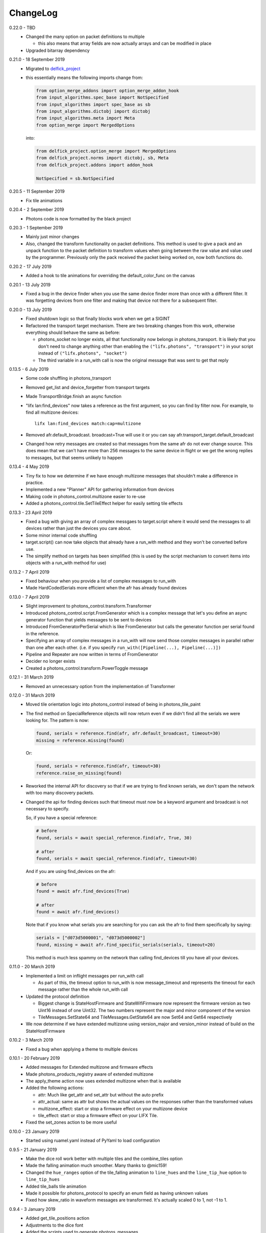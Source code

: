 .. _changelog:

ChangeLog
=========

0.22.0 - TBD
   * Changed the many option on packet definitions to multiple

     * this also means that array fields are now actually arrays and can be
       modified in place
   * Upgraded bitarray dependency

0.21.0 - 18 September 2019
   * Migrated to `delfick_project <https://delfick-project.readthedocs.io/>`_
   * this essentially means the following imports change from:

     .. code-block:: python

         from option_merge_addons import option_merge_addon_hook
         from input_algorithms.spec_base import NotSpecified
         from input_algorithms import spec_base as sb
         from input_algorithms.dictobj import dictobj
         from input_algorithms.meta import Meta
         from option_merge import MergedOptions

     into:

     .. code-block:: python

        from delfick_project.option_merge import MergedOptions
        from delfick_project.norms import dictobj, sb, Meta
        from delfick_project.addons import addon_hook

        NotSpecified = sb.NotSpecified

0.20.5 - 11 September 2019
   * Fix tile animations

0.20.4 - 2 September 2019
   * Photons code is now formatted by the black project

0.20.3 - 1 September 2019
   * Mainly just minor changes
   * Also, changed the transform functionality on packet definitions. This method
     is used to give a pack and an unpack function to the packet definition to
     transform values when going between the raw value and value used by the
     programmer. Previously only the pack received the packet being worked on,
     now both functions do.

0.20.2 - 17 July 2019
   * Added a hook to tile animations for overriding the default_color_func on
     the canvas

0.20.1 - 13 July 2019
   * Fixed a bug in the device finder when you use the same device finder more
     than once with a different filter. It was forgetting devices from one filter
     and making that device not there for a subsequent filter.

0.20.0 - 13 July 2019
   * Fixed shutdown logic so that finally blocks work when we get a SIGINT
   * Refactored the transport target mechanism. There are two breaking changes
     from this work, otherwise everything should behave the same as before:

     * photons_socket no longer exists, all that functionality now belongs in
       photons_transport. It is likely that you don't need to change anything
       other than enabling the ``("lifx.photons", "transport")`` in your script
       instead of ``("lifx.photons", "socket")``
     * The third variable in a run_with call is now the original message that
       was sent to get that reply

0.13.5 - 6 July 2019
    * Some code shuffling in photons_transport
    * Removed get_list and device_forgetter from transport targets
    * Made TransportBridge.finish an async function
    * "lifx lan:find_devices" now takes a reference as the first argument, so you
      can find by filter now. For example, to find all multizone devices::
         
         lifx lan:find_devices match:cap=multizone
    * Removed afr.default_broadcast. broadcast=True will use it or you can say
      afr.transport_target.default_broadcast
    * Changed how retry messages are created so that messages from the same
      afr do not ever change source. This does mean that we can't have more than
      256 messages to the same device in flight or we get the wrong replies to
      messages, but that seems unlikely to happen

0.13.4 - 4 May 2019
   * Tiny fix to how we determine if we have enough multizone messages that
     shouldn't make a difference in practice.
   * Implemented a new "Planner" API for gathering information from devices
   * Making code in photons_control.multizone easier to re-use
   * Added a photons_control.tile.SetTileEffect helper for easily setting tile
     effects

0.13.3 - 23 April 2019
   * Fixed a bug with giving an array of complex messgaes to target.script where
     it would send the messages to all devices rather than just the devices you
     care about.
   * Some minor internal code shuffling
   * target.script() can now take objects that already have a run_with method
     and they won't be converted before use.
   * The simplify method on targets has been simplified (this is used by the
     script mechanism to convert items into objects with a run_with method for
     use)

0.13.2 - 7 April 2019
   * Fixed behaviour when you provide a list of complex messages to run_with
   * Made HardCodedSerials more efficient when the afr has already found devices

0.13.0 - 7 April 2019
   * Slight improvement to photons_control.transform.Transformer
   * Introduced photons_control.script.FromGenerator which is a complex message
     that let's you define an async generator function that yields messages to
     be sent to devices
   * Introduced FromGeneratorPerSerial which is like FromGenerator but calls
     the generator function per serial found in the reference.
   * Specifying an array of complex messages in a run_with will now send those
     complex messages in parallel rather than one after each other. (i.e. if
     you specify ``run_with([Pipeline(...), Pipeline(...)])``
   * Pipeline and Repeater are now written in terms of FromGenerator
   * Decider no longer exists
   * Created a photons_control.transform.PowerToggle message

0.12.1 - 31 March 2019
    * Removed an unnecessary option from the implementation of Transformer

0.12.0 - 31 March 2019
    * Moved tile orientation logic into photons_control instead of being in
      photons_tile_paint

    * The find method on SpecialReference objects will now return even if we
      didn't find all the serials we were looking for. The pattern is now:

      .. code-block:: python
        
        found, serials = reference.find(afr, afr.default_broadcast, timeout=30)
        missing = reference.missing(found)

      Or:

      .. code-block:: python
        
        found, serials = reference.find(afr, timeout=30)
        reference.raise_on_missing(found)

    * Reworked the internal API for discovery so that if we are trying to find
      known serials, we don't spam the network with too many discovery packets.

    * Changed the api for finding devices such that timeout must now be a keyword
      argument and broadcast is not necessary to specify.

      So, if you have a special reference:

      .. code-block:: python

        # before
        found, serials = await special_reference.find(afr, True, 30)

        # after
        found, serials = await special_reference.find(afr, timeout=30)

      And if you are using find_devices on the afr:

      .. code-block:: python

        # before
        found = await afr.find_devices(True)

        # after
        found = await afr.find_devices()

      Note that if you know what serials you are searching for you can ask the
      afr to find them specifically by saying:

      .. code-block:: python

         serials = ["d073d5000001", "d073d5000002"]
         found, missing = await afr.find_specific_serials(serials, timeout=20)

      This method is much less spammy on the network than calling find_devices
      till you have all your devices.

0.11.0 - 20 March 2019
    * Implemented a limit on inflight messages per run_with call

      * As part of this, the timeout option to run_with is now message_timeout
        and represents the timeout for each message rather than the whole
        run_with call

    * Updated the protocol definition

      * Biggest change is StateHostFirmware and StateWifiFirmware now represent
        the firmware version as two Uint16 instead of one Uint32. The two numbers
        represent the major and minor component of the version
      * TileMessages.SetState64 and TileMessages.GetState64 are now Set64 and
        Get64 respectively

    * We now determine if we have extended multizone using version_major and
      version_minor instead of build on the StateHostFirmware

0.10.2 - 3 March 2019
    * Fixed a bug when applying a theme to multiple devices

0.10.1 - 20 February 2019
    * Added messages for Extended multizone and firmware effects
    * Made photons_products_registry aware of extended multizone
    * The apply_theme action now uses extended multizone when that is available
    * Added the following actions:

      * attr: Much like get_attr and set_attr but without the auto prefix
      * attr_actual: same as attr but shows the actual values on the responses
        rather than the transformed values
      * multizone_effect: start or stop a firmware effect on your multizone
        device
      * tile_effect: start or stop a firmware effect on your LIFX Tile.

    * Fixed the set_zones action to be more useful

0.10.0 - 23 January 2019
    * Started using ruamel.yaml instead of PyYaml to load configuration

0.9.5 - 21 January 2019
    * Make the dice roll work better with multiple tiles and the combine_tiles
      option
    * Made the falling animation much smoother. Many thanks to @mic159!
    * Changed the ``hue_ranges`` option of the tile_falling animation to
      ``line_hues`` and the ``line_tip_hue`` option to ``line_tip_hues``
    * Added tile_balls tile animation
    * Made it possible for photons_protocol to specify an enum field as having
      unknown values
    * Fixed how skew_ratio in waveform messages are transformed. It's actually
      scaled 0 to 1, not -1 to 1.

0.9.4 - 3 January 2019
    * Added get_tile_positions action
    * Adjustments to the dice font
    * Added the scripts used to generate photons_messages

0.9.3 - 30 December 2018
    * Minor changes
    * Another efficiency improvement for tile animations
    * Some fixes to the scrolling animations
    * Make it possible to combine many tiles into one animation

0.9.2 - 27 December 2018
    * Made tile_marquee work without options
    * Made animations on multiple tiles recalculate the whole animation for each
      tile even if they have the same user coords
    * Fixed tile_dice_roll to work when you have specified multiple tiles
    * Take into account the orientation of the tiles when doing animations
    * apply_theme action takes tile orientation into account
    * Made tile_falling and tile_nyan animations take in a random_orientation
      option for choosing random orientations for each tile

0.9.1 - 26 December 2018
    * Added tile_falling animation
    * Added tile_dice_roll animation
    * tile_marquee animation can now do dashes and underscores
    * Added a tile_dice script for putting 1 to 5 on your tiles
    * Made tile animations are lot less taxing on the CPU
    * Made tile_gameoflife animation default to using coords from the tiles
      rather than assuming the tiles are in a line.
    * Changed the defaults for animations to have higher refresh rate and not
      require acks on the messages
    * Made it possible to pause an animation if you've started it programatically

0.9.0 - 17 December 2018
    The photons_messages module is now generated via a process internal to LIFX.
    The information required for this will be made public but for now I'm making
    the resulting changes to photons.

    As part of this change there are some moves and renames to some messages.

    * ColourMessages is now LightMessages
    * LightPower messages are now under LightMessages
    * Infrared messages are now under LightMessages
    * Infrared messages now have `brightness` instead of `level`
    * Fixed Acknowledgement message typo
    * Multizone messages have better names

      * SetMultiZoneColorZones -> SetColorZones
      * GetMultiZoneColorZones -> GetColorZones
      * StateMultiZoneStateZones -> StateZone
      * StateMultiZoneStateMultiZones -> StateMultiZone

    * Tile messages have better names

      * GetTileState64 -> GetState64
      * SetTileState64 -> SetState64
      * StateTileState64 -> State64

    * Some reserved fields have more consistent names
    * SetWaveForm is now SetWaveform
    * SetWaveFormOptional is now SetWaveformOptional
    * num_zones field on multizone messages is now zones_count
    * The type field in SetColorZones was renamed to apply

0.8.1 - 2 December 2018
    * Added twinkles tile animation
    * Made it a bit easier to start animations programmatically

0.8.0 - 29 November 2018
    * Merging photons_script module into photons_control and photons_transport
    * Removing the need for the ATarget context manager and replacing it with a
      session() context manager on the target itself.

      So:

      .. code-block:: python

        from photons_script.script import ATarget
        async with ATarget(target) as afr:
            ...

      Becomes:

      .. code-block:: python

        async with target.session() as afr
            ...
    * Pipeline/Repeater/Decider is now in photons_control.script instead of
      photons_script.script.

0.7.1 - 29 November 2018
    * Made it easier to construct a SetWaveFormOptional
    * Fix handling of sockets when the network goes away

0.7.0 - 10 November 2018
    Moved code into ``photons_control`` and ``photons_messages``. This means
    ``photons_attributes``, ``photons_device_messages``, ``photons_tile_messages``
    and ``photons_transform`` no longer exist.

    Anything related to messages in those modules (and in ``photons_sockets.messages``
    is now in ``photons_messages``.

    Everything else in those modules, and the actions from ``photons_protocol``
    are now in ``photons_control``.

0.6.3 - 10 November 2018
    * Fix potential hang when connecting to a device (very unlikely error case,
      but now it's handled).
    * Moved the __or__ functionality on packets onto the LIFXPacket object as
      it's implementation depended on fields specifically on LIFXPacket. This
      is essentially a no-op within photons.
    * Added a create helper to TransportTarget

0.6.2 - 22 October 2018
    * Fixed cleanup logic
    * Make products registry aware of kelvin ranges
    * Made defaults for values in a message definition go through the spec for
      that field when no value is specified
    * Don't raise an error if we can't find any devices, instead respect the
      error_catcher option and only raise errors for not finding each serial that
      we couldn't find

0.6.1 - 1 September 2018
    * Added the tile_gameoflife task for doing a Conway's game of life simulation
      on your tiles.

0.6 - 26 August 2018
    * Cleaned up the code that handles retries and multiple replies

      - multiple_replies, first_send and first_wait are no longer options
        for run_with as they are no longer necessary
      - The packet definition now includes options for specifying how many
        packets to expect

    * When error_catcher to run_with is a callable, it is called straight away
      with all errors instead of being put onto the asyncio loop to be called
      soon. This means when you have awaited on run_with, you know that all
      errors have been given to the error_catcher
    * Remove uvloop altogether. I don't think it is actually necessary and it
      would break after the process was alive long enough. Also it's disabled
      for windows anyway, and something that needs to be compiled at
      installation.
    * collector.configuration["final_future"] is now the Future object itself
      rather than a function returning the future.
    * Anything inheriting from TransportTarget now has ``protocol_register``
      attribute instead of ``protocols`` and ``final_future`` instead of
      ``final_fut_finder``
    * Updated delfick_app to give us a --json-console-logs argument for showing
      logs as json lines

0.5.11 - 28 July 2018
    * Small fix to the version_number_spec for defining a version number on a
      protocol message
    * Made uvloop optional. To turn it off put ``photons_app: {use_uvloop: false}``
      in your configuration.

0.5.10 - 22 July 2018
    * Made version in StateHostFirmware and StateWifiFirmware a string instead
      of a float to tell the difference between "1.2" and "1.20"
    * Fix leaks of asyncio.Task objects

0.5.9 - 15 July 2018
    * Fixed a bug in the task runner such where a future could be given a result
      even though it was already done.
    * Made photons_app.helpers.ChildOfFuture behave as if it was cancelled when
      the parent future gets a non exception result. This is because ChildOfFuture
      is used to propagate errors/cancellation rather than propagate results.
    * Upgraded PyYaml and uvloop so that you can install this under python3.7
    * Fixes to make photons compatible with python3.7

0.5.8 - 1 July 2018
    * Fixed a bug I introduced in the Transformer in 0.5.7

0.5.7 - 1 July 2018
    * Fixed the FakeTarget in photons_app.test_helpers to deal with errors
      correctly
    * Made ``photons_transform.transformer.Transformer`` faster for most cases
      by making it not check the current state of the device when it doesn't
      need to

0.5.6 - 23 June 2018
    * photons_script.script.Repeater can now be stopped by raising Repater.Stop()
      in the on_done_loop callback
    * DeviceFinder can now be used to target specific serials

0.5.5 - 16 June 2018
    * Small fix to how as_dict() on a packet works so it does the right thing
      for packets that contain lists in the payload.
    * Added direction option to the marquee tile animation
    * Added nyan tile animation

0.5.4 - 28 April 2018
    * You can now specify ``("lifx.photon", "__all__")`` as a dependency and all
      photons modules will be seen as a dependency of your script.

      Note however that you should not do this in a module you expect to be used
      as a dependency by another module (otherwise you'll get cyclic dependencies).

0.5.3 - 22 April 2018
    * Tiny fix to TileState64 message

0.5.2 - 21 April 2018
    * Small fixes to the tile animations

0.5.1 - 31 March 2018
    * Tile animations
    * Added a ``serial`` property to packets that returns the hexlified target
      i.e. "d073d5000001" or None if target isn't set on the packet
    * Now installs and runs on Windows.

0.5 - 19 March 2018
    Initial opensource release after over a year of internal development.
